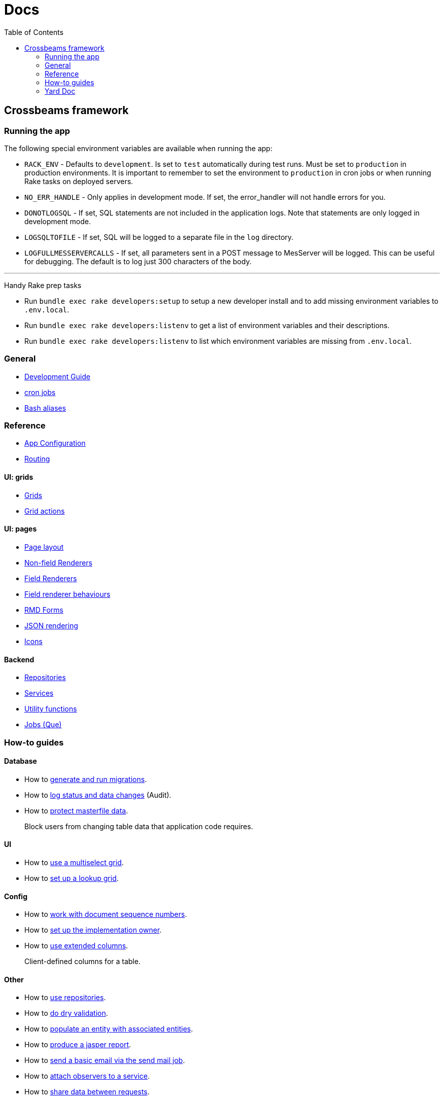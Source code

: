 = Docs
:toc:
// For a good description of how to write documentation: https://www.divio.com/en/blog/documentation/

== Crossbeams framework

=== Running the app

The following special environment variables are available when running the app:

* `RACK_ENV` - Defaults to `development`. Is set to `test` automatically during test runs. Must be set to `production` in production environments. It is important to remember to set the environment to `production` in cron jobs or when running Rake tasks on deployed servers.
* `NO_ERR_HANDLE` - Only applies in development mode. If set, the error_handler will not handle errors for you.
* `DONOTLOGSQL` - If set, SQL statements are not included in the application logs. Note that statements are only logged in development mode.
* `LOGSQLTOFILE` - If set, SQL will be logged to a separate file in the `log` directory.
* `LOGFULLMESSERVERCALLS` - If set, all parameters sent in a POST message to MesServer will be logged. This can be useful for debugging. The default is to log just 300 characters of the body.

---

Handy Rake prep tasks

* Run `bundle exec rake developers:setup` to setup a new developer install and to add missing environment variables to `.env.local`.
* Run `bundle exec rake developers:listenv` to get a list of environment variables and their descriptions.
* Run `bundle exec rake developers:listenv` to list which environment variables are missing from `.env.local`.

=== General

* link:/developer_documentation/development_guide.adoc[Development Guide]
* link:/developer_documentation/cron.adoc[cron jobs]
* link:/developer_documentation/aliases.adoc[Bash aliases]

=== Reference

* link:/developer_documentation/app_config.adoc[App Configuration]
* link:/developer_documentation/routes.adoc[Routing]

==== UI: grids

* link:/developer_documentation/grids.adoc[Grids]
* link:/developer_documentation/grid_actions.adoc[Grid actions]

==== UI: pages

* link:/developer_documentation/page_layout.adoc[Page layout]
* link:/developer_documentation/non_field_renderers.adoc[Non-field Renderers]
* link:/developer_documentation/field_renderers.adoc[Field Renderers]
* link:/developer_documentation/field_renderer_behaviours.adoc[Field renderer behaviours]
* link:/developer_documentation/rmd_forms.adoc[RMD Forms]
* link:/developer_documentation/json_rendering.adoc[JSON rendering]
* link:/developer_documentation/icons.adoc[Icons]

==== Backend

* link:/developer_documentation/repositories.adoc[Repositories]
* link:/developer_documentation/services.adoc[Services]
* link:/developer_documentation/utility_functions.adoc[Utility functions]
* link:/developer_documentation/jobs.adoc[Jobs (Que)]

////
=== Tutorials

* Build CRUD from scaffold
////

=== How-to guides

==== Database

* How to link:/developer_documentation/migrations.adoc[generate and run migrations].
* How to link:/developer_documentation/how_to_log_status_and_changes.adoc[log status and data changes] (Audit).
* How to link:/developer_documentation/how_to_protect_masterfile_data.adoc[protect masterfile data].
+
Block users from changing table data that application code requires.

==== UI

* How to link:/developer_documentation/how_to_use_multiselect_grid.adoc[use a multiselect grid].
* How to link:/developer_documentation/how_to_use_lookup_grid.adoc[set up a lookup grid].

==== Config

* How to link:/developer_documentation/how_to_work_with_document_sequence_numbers.adoc[work with document sequence numbers].
* How to link:/developer_documentation/how_to_set_up_implementation_owner.adoc[set up the implementation owner].
* How to link:/developer_documentation/how_to_use_extended_columns.adoc[use extended columns].
+
Client-defined columns for a table.

==== Other

* How to link:/developer_documentation/how_to_use_repositories.adoc[use repositories].
* How to link:/developer_documentation/how_to_do_dry_validation.adoc[do dry validation].
* How to link:/developer_documentation/how_to_populate_entity_with_associated_entities.adoc[populate an entity with associated entities].
* How to link:/developer_documentation/how_to_produce_a_jasper_report.adoc[produce a jasper report].
* How to link:/developer_documentation/how_to_send_a_basic_email.adoc[send a basic email via the send mail job].
* How to link:/developer_documentation/how_to_attach_observers_to_a_service.adoc[attach observers to a service].
* How to link:/developer_documentation/how_to_share_data_between_requests.adoc[share data between requests].
// * How to disable/enable a field based on the value of another field.
// * How to layout a multi-column form.
// * How to layout a page to include a form and a grid.

=== Yard Doc

View source code documentation for methods in the following files:

* link:/yarddocthis/helpers=common_helpers.rb[Common Helper methods]
* link:/yarddocthis/helpers=error_helpers.rb[Error Helper methods]
* link:/yarddocthis/lib=base_repo.rb[BaseRepo methods]
* link:/yarddocthis/lib=base_interactor.rb[BaseInteractor methods]
* link:/yarddocthis/lib=base_service.rb[BaseService methods]
* link:/yarddocthis/lib=crossbeams_responses.rb[Responses methods]
* link:/yarddocthis/lib=rmd_form.rb[RMD Form methods]

